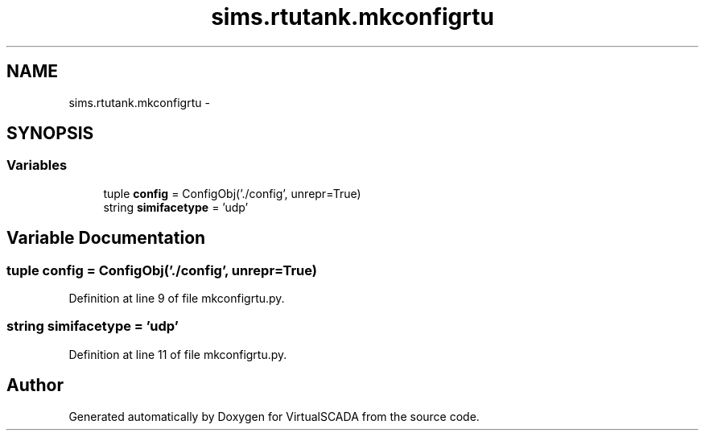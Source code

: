 .TH "sims.rtutank.mkconfigrtu" 3 "Tue Apr 14 2015" "Version 1.0" "VirtualSCADA" \" -*- nroff -*-
.ad l
.nh
.SH NAME
sims.rtutank.mkconfigrtu \- 
.SH SYNOPSIS
.br
.PP
.SS "Variables"

.in +1c
.ti -1c
.RI "tuple \fBconfig\fP = ConfigObj('\&./config', unrepr=True)"
.br
.ti -1c
.RI "string \fBsimifacetype\fP = 'udp'"
.br
.in -1c
.SH "Variable Documentation"
.PP 
.SS "tuple config = ConfigObj('\&./config', unrepr=True)"

.PP
Definition at line 9 of file mkconfigrtu\&.py\&.
.SS "string simifacetype = 'udp'"

.PP
Definition at line 11 of file mkconfigrtu\&.py\&.
.SH "Author"
.PP 
Generated automatically by Doxygen for VirtualSCADA from the source code\&.
